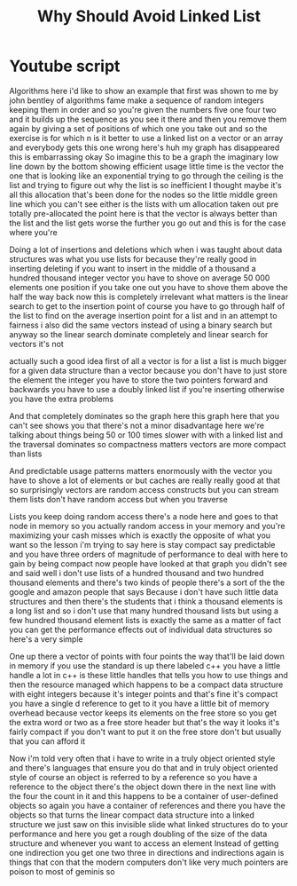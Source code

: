 #+title: Why Should Avoid Linked List

* Youtube script
Algorithms here i'd like to show an example that first was shown to me by john bentley of algorithms fame
make a sequence of random integers
keeping them in order
and so
you're given
the numbers five one four two and it builds up the sequence as you see it there
and then you remove them again by giving a set of positions of which one you
take out
and so the exercise is for which n is it better to use a linked list on a vector
or an array
and everybody gets this one wrong
here's huh my graph has disappeared
this is embarrassing okay
So imagine this to be a graph
the imaginary low line down by the bottom showing efficient usage little time is the vector
the one that is looking like an exponential
trying to go through the ceiling
is the list
and trying to figure out why the
list is so inefficient
I thought maybe it's all this allocation that's been done for the nodes
so the little middle green line which you can't see either
is the lists
with um allocation taken out pre totally pre-allocated
the point here is that the vector is always better than the list
and the list gets worse the further you go out
and this is for the case where you're

Doing a lot of insertions and deletions
which when i was taught about data structures was what you use lists for
because they're really good in inserting deleting if you want to insert in the middle
of a thousand a hundred thousand integer vector you have to shove on average
50 000 elements one position if you take one out you have to shove them above the half the way back
now this is completely irrelevant what matters is the linear search to get to the insertion point
of course you have to go through
half of the list to find on the average insertion point for a list
and in an attempt to fairness i also did the same vectors instead of using a binary search
but anyway so the linear search dominate completely
and linear search for vectors it's not

actually such a good idea
first of all
a vector is for a list
a list is much bigger for a given data structure than a vector because you don't have to just store the element the integer you have to store the two pointers forward and backwards
you have to use a doubly linked list if you're inserting otherwise you have the extra problems

And that completely dominates
so the
graph here this graph here that you can't see
shows you that there's not a minor
disadvantage here
we're talking about things being 50 or 100 times slower with with a linked list
and the traversal dominates
so compactness matters vectors are more compact than lists

And predictable usage patterns matters enormously
with the vector you have to shove a lot of elements or but caches are really really good at that
so surprisingly vectors are random access constructs
but you can stream them
lists don't have random access but when you traverse

Lists you keep doing random access there's a node here and goes to that node in memory
so you actually random access in your memory and you're maximizing your
cash misses
which is exactly the opposite of what you want
so the
lesson i'm trying to say here is
stay compact say predictable
and you have three orders of magnitude of performance to
deal with here
to gain by
being compact
now
people have looked at that graph you didn't see
and said well i
don't use lists of a hundred thousand and two hundred thousand elements
and there's two kinds of people there's a sort of the
the google and amazon people that says
Because i don't have such little data structures
and then there's the students that
i think a thousand elements is a long list
and so i don't use that many hundred thousand lists but using a few hundred
thousand element lists is exactly the same
as a matter of fact you can get the performance effects out of individual data structures so here's a very simple

One up there a vector of points with
four points
the way that'll be laid down in memory if you use the standard is up there labeled c++
you have a little handle
a lot in c++ is these little handles that tells you how to use things
and then the resource managed which happens to be a compact data structure
with eight
integers because it's integer points
and that's fine it's compact you have a single d reference to get to it
you have a little bit of memory overhead because
vector keeps its elements on the free store so you get the
extra word or two as a free store header
but that's the way it looks
it's fairly compact if you don't want to put it on the free store don't
but usually that you can afford it

Now i'm told very often that i have to write in a truly object oriented style
and there's languages that ensure you do that
and in truly object oriented style of course an object is referred to by a reference
so you have a reference to the object
there's the object down there in the next line with the four the count in it
and this happens to be
a container of
user-defined objects so
again you have a container of references
and there you have the objects so
that turns the linear compact data structure into a linked structure
we just saw
on this invisible slide
what linked structures do to your performance and
here
you get a rough doubling of the size
of the data structure
and whenever you want to access an element
Instead of getting one indirection you get one two three in directions
and indirections again is things that con that the modern computers don't like very much pointers are poison to most of geminis so
